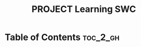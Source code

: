 :PROPERTIES:
:ID:       A19A88E5-81B4-4530-88CF-A6A650B0AB87
:mtime:    20250913161255
:ctime:    20250913161255
:END:
#+title:PROJECT Learning SWC
#+filetags:
* Table of Contents :toc_2_gh:

